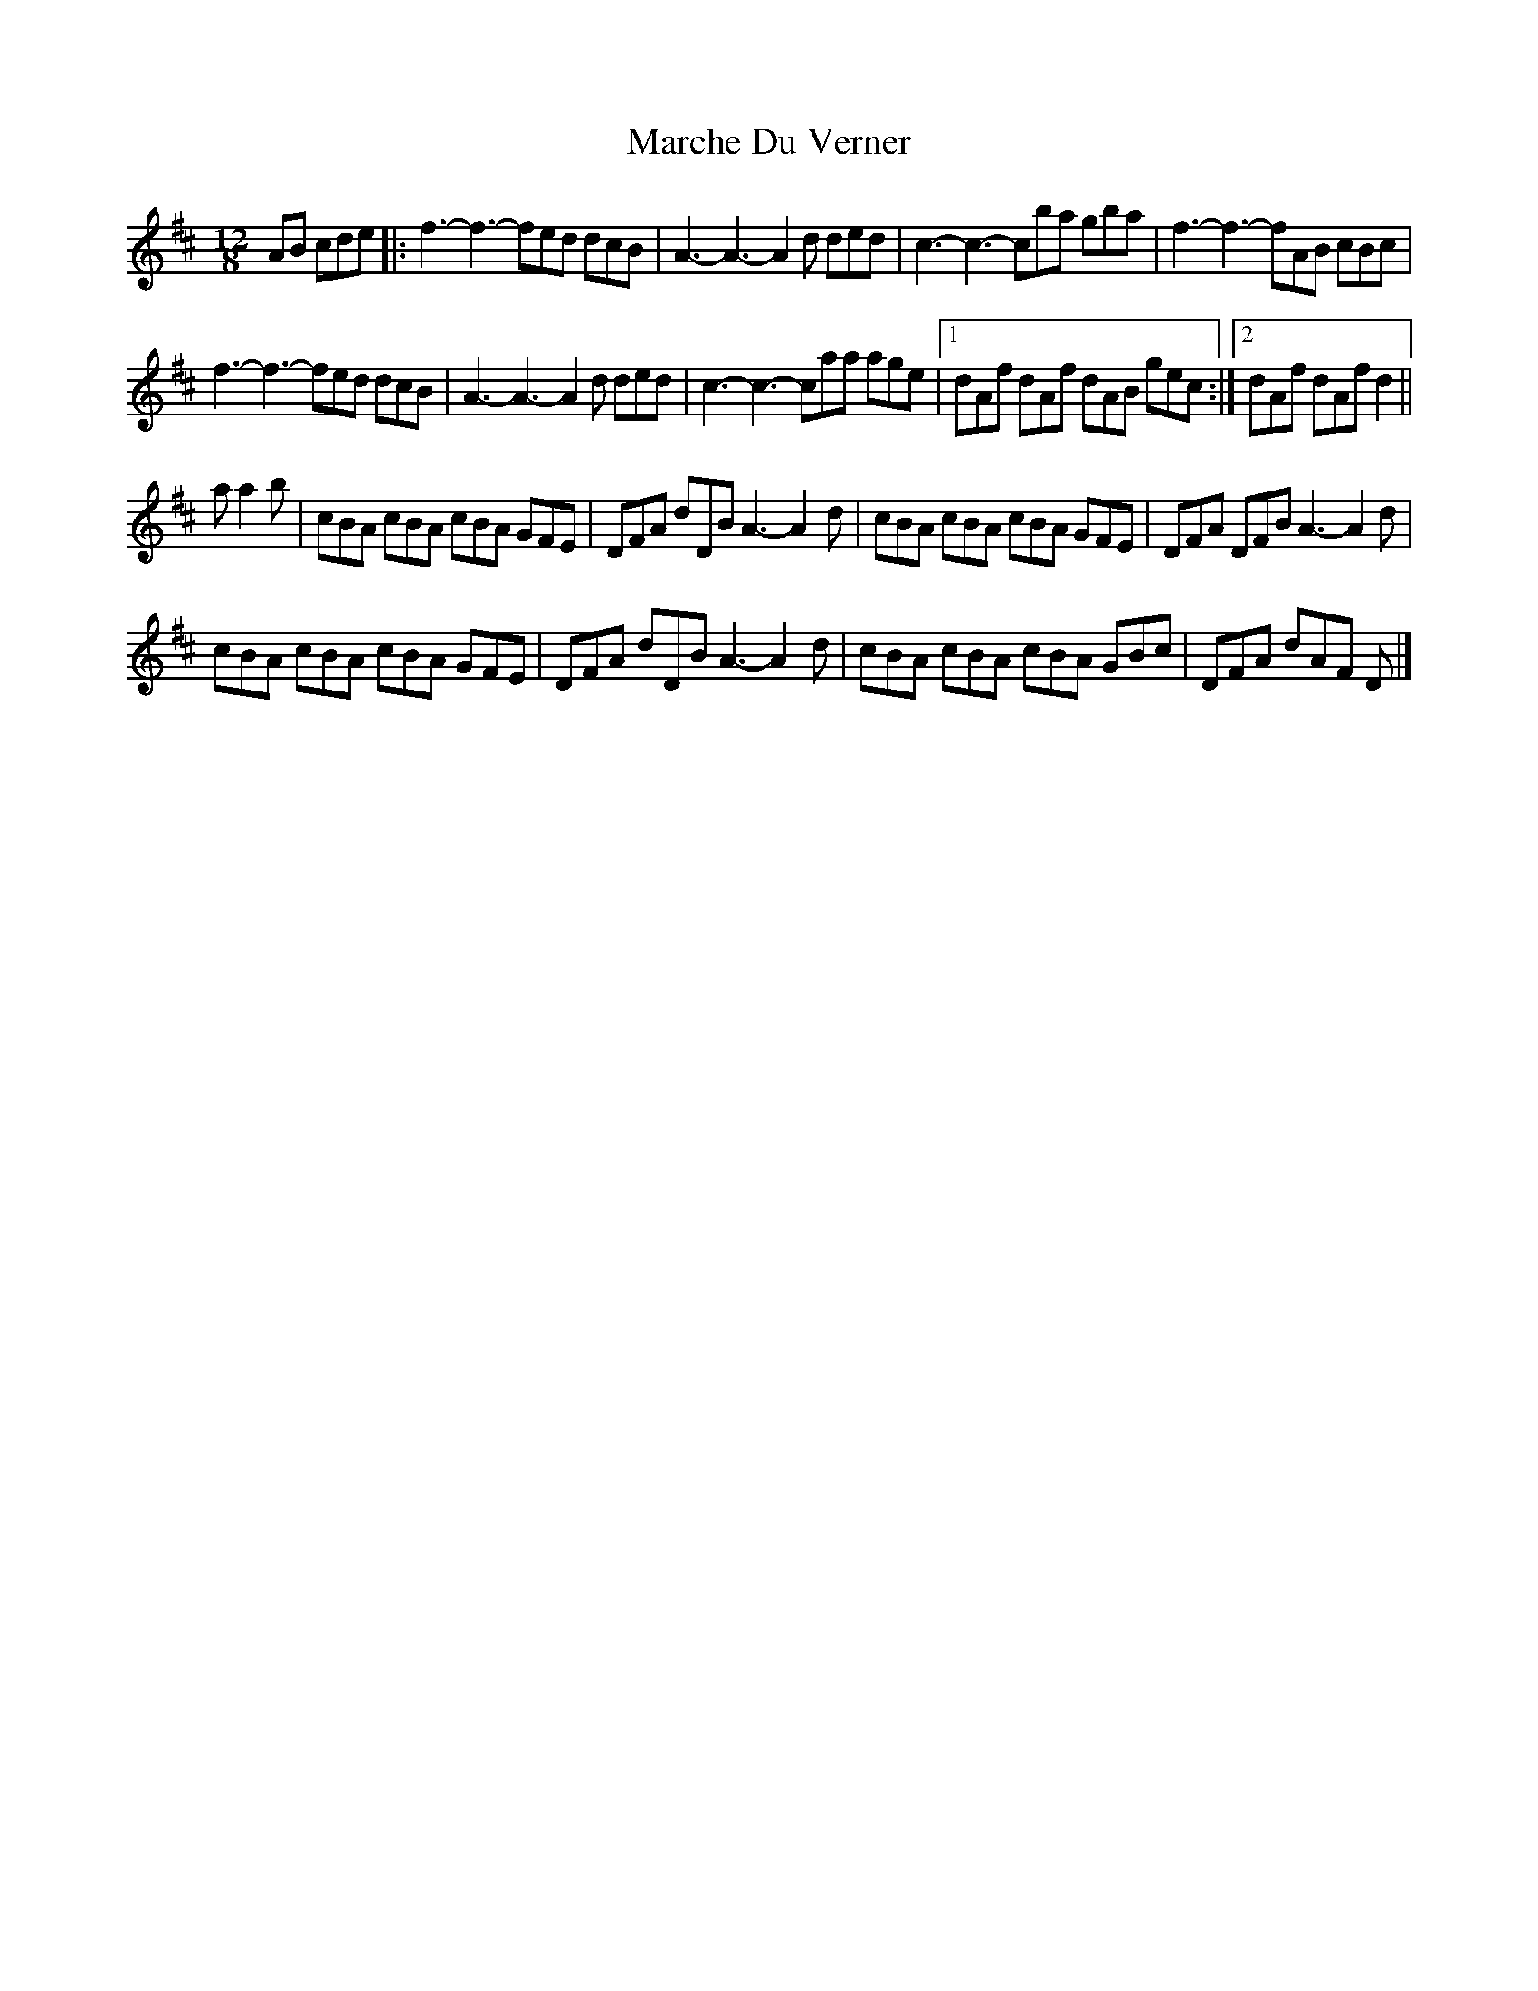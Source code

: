 X: 6
T: Marche Du Verner
Z: ceolachan
S: https://thesession.org/tunes/12972#setting22273
R: slide
M: 12/8
L: 1/8
K: Dmaj
AB cde |:f3- f3- fed dcB | A3- A3- A2 d ded | c3- c3- cba gba | f3- f3- fAB cBc |
f3- f3- fed dcB | A3- A3- A2 d ded | c3- c3- caa age |[1 dAf dAf dAB gec :|[2 dAf dAf d2 ||
a a2 b |cBA cBA cBA GFE | DFA dDB A3- A2- d | cBA cBA cBA GFE | DFA DFB A3- A2 d |
cBA cBA cBA GFE | DFA dDB A3- A2- d | cBA cBA cBA GBc | DFA dAF D |]
